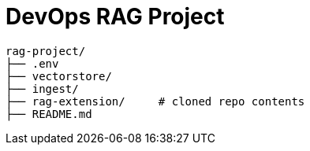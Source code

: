 = DevOps RAG Project

	rag-project/
	├── .env
	├── vectorstore/
	├── ingest/
	├── rag-extension/     # cloned repo contents
	├── README.md

